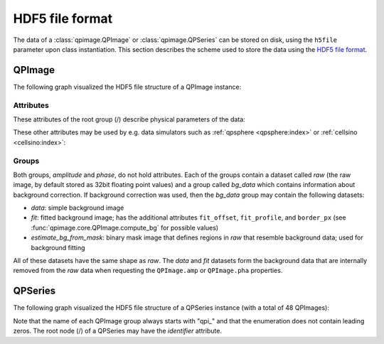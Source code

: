 ================
HDF5 file format
================

The data of a :class:`qpimage.QPImage` or :class:`qpimage.QPSeries` can be
stored on disk, using the ``h5file`` parameter upon class instantiation.
This section describes the scheme used to store the data using the
`HDF5 file format <https://en.wikipedia.org/wiki/Hierarchical_Data_Format#HDF5>`_.

QPImage
=======
The following graph visualized the HDF5 file structure of a QPImage instance:

.. graphviz::

     graph example {
         graph [rankdir=LR];
         QPImage [shape="folder", label="/"];
         amplitude [shape="folder"];
         phase [shape="folder"];
         raw [shape="component"];
         bg_data [shape="folder"];
         data [shape="component"];
         fit [shape="component"];
         "..." [shape="box"];
         "estimate_bg_from_mask" [shape="component"];
         QPImage -- amplitude;
         QPImage -- phase;
         amplitude -- raw;
         amplitude -- bg_data;
         bg_data -- data;
         bg_data -- fit;
         bg_data -- "estimate_bg_from_mask";
         phase -- "...";
     }


Attributes
----------
These attributes of the root group (/) describe physical parameters of the data:

.. qpimage_meta_table:: data


These other attributes may be used by e.g. data simulators such as
:ref:`qpsphere <qpsphere:index>` or :ref:`cellsino <cellsino:index>`:

.. qpimage_meta_table:: other


Groups
------
Both groups, *amplitude* and *phase*, do not hold attributes.
Each of the groups contain a dataset called *raw* (the raw image, by default
stored as 32bit floating point values) and a group called *bg_data* which
contains information about background correction. If background correction
was used, then the *bg_data* group may contain the following datasets:

- *data*: simple background image
- *fit*: fitted background image; has the additional attributes
  ``fit_offset``,  ``fit_profile``, and ``border_px``
  (see :func:`qpimage.core.QPImage.compute_bg` for possible values)
- *estimate_bg_from_mask*: binary mask image that defines regions in
  *raw* that resemble background data; used for background fitting 

All of these datasets have the same shape as *raw*. The *data* and *fit*
datasets form the background data that are internally removed from the *raw*
data when requesting the ``QPImage.amp`` or ``QPImage.pha`` properties.

QPSeries
========
The following graph visualized the HDF5 file structure of a QPSeries instance
(with a total of 48 QPImages):

.. graphviz::

     graph example {
         node [shape="folder"];
         graph [rankdir=LR, center=1];
         QPSeries [label="/"]
         qp1 [label="qpi_1"]
         qp2 [label="qpi_2"]
         a1 [shape="box", label=ampltitude];
         a2 [shape="box", label=phase];
         d0 [shape="box", label="..."];
         d1 [shape="box", label="..."];
         d2 [shape="box", label="..."];
         d3 [shape="box", label="..."];
         d4 [shape="box", label="..."];
         qp3 [label="qpi_47"]
         QPSeries -- qp1;
         qp1 -- a1;
         qp1 -- a2;
         a1 -- d0;
         a2 -- d1;
         QPSeries -- qp2;
         qp2 -- d2;
         QPSeries -- d4;
         QPSeries -- qp3;
         qp3 -- d3;
     }

Note that the name of each QPImage group always starts with "qpi\_" and that the
enumeration does not contain leading zeros. The root node (/) of a QPSeries
may have the *identifier* attribute.

